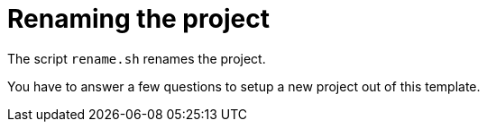 = Renaming the project 

The script `rename.sh` renames the project. 

You have to answer a few questions to setup a new project out of this template.

